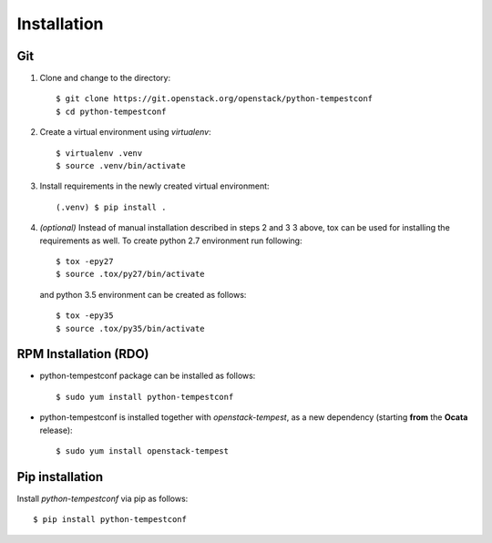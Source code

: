 ============
Installation
============

Git
---

1. Clone and change to the directory::

    $ git clone https://git.openstack.org/openstack/python-tempestconf
    $ cd python-tempestconf

2. Create a virtual environment using `virtualenv`::

    $ virtualenv .venv
    $ source .venv/bin/activate

3. Install requirements in the newly created virtual environment::

    (.venv) $ pip install .

4. *(optional)* Instead of manual installation described in steps 2 and 3
   3 above, tox can be used for installing the requirements as well.
   To create python 2.7 environment run following::

    $ tox -epy27
    $ source .tox/py27/bin/activate

   and python 3.5 environment can be created as follows::

    $ tox -epy35
    $ source .tox/py35/bin/activate


RPM Installation (RDO)
----------------------

* python-tempestconf package can be installed as follows::

    $ sudo yum install python-tempestconf

* python-tempestconf is installed together with `openstack-tempest`, as
  a new dependency (starting **from** the **Ocata** release)::

    $ sudo yum install openstack-tempest


Pip installation
----------------

Install `python-tempestconf` via pip as follows::

   $ pip install python-tempestconf
